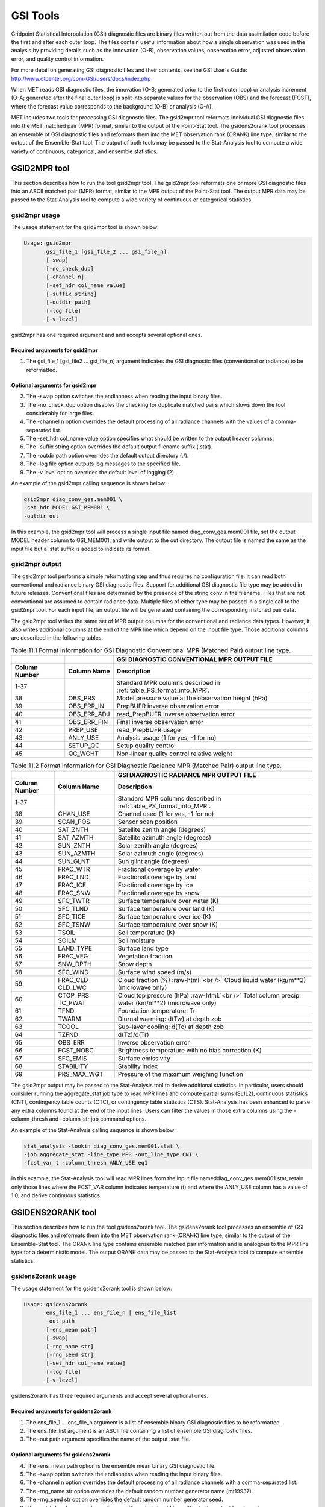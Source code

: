 .. _gsi_tools:

GSI Tools
=========

Gridpoint Statistical Interpolation (GSI) diagnostic files are binary files written out from the data assimilation code before the first and after each outer loop. The files contain useful information about how a single observation was used in the analysis by providing details such as the innovation (O-B), observation values, observation error, adjusted observation error, and quality control information.

For more detail on generating GSI diagnostic files and their contents, see the GSI User's Guide: http://www.dtcenter.org/com-GSI/users/docs/index.php

When MET reads GSI diagnostic files, the innovation (O-B; generated prior to the first outer loop) or analysis increment (O-A; generated after the final outer loop) is split into separate values for the observation (OBS) and the forecast (FCST), where the forecast value corresponds to the background (O-B) or analysis (O-A).

MET includes two tools for processing GSI diagnostic files. The gsid2mpr tool reformats individual GSI diagnostic files into the MET matched pair (MPR) format, similar to the output of the Point-Stat tool. The gsidens2orank tool processes an ensemble of GSI diagnostic files and reformats them into the MET observation rank (ORANK) line type, similar to the output of the Ensemble-Stat tool. The output of both tools may be passed to the Stat-Analysis tool to compute a wide variety of continuous, categorical, and ensemble statistics.

GSID2MPR tool
_____________

This section describes how to run the tool gsid2mpr tool. The gsid2mpr tool reformats one or more GSI diagnostic files into an ASCII matched pair (MPR) format, similar to the MPR output of the Point-Stat tool. The output MPR data may be passed to the Stat-Analysis tool to compute a wide variety of continuous or categorical statistics.

gsid2mpr usage
~~~~~~~~~~~~~~

The usage statement for the gsid2mpr tool is shown below:

.. code-block:: none
		
  Usage: gsid2mpr
         gsi_file_1 [gsi_file_2 ... gsi_file_n]
         [-swap]
         [-no_check_dup]
         [-channel n]
         [-set_hdr col_name value]
         [-suffix string]
         [-outdir path]
         [-log file]
         [-v level]

gsid2mpr has one required argument and and accepts several optional ones.

Required arguments for gsid2mpr
^^^^^^^^^^^^^^^^^^^^^^^^^^^^^^^

1. The gsi_file_1 [gsi_file2 ... gsi_file_n] argument indicates the GSI diagnostic files (conventional or radiance) to be reformatted.
   
Optional arguments for gsid2mpr
^^^^^^^^^^^^^^^^^^^^^^^^^^^^^^^

2. The -swap option switches the endianness when reading the input binary files.

3. The -no_check_dup option disables the checking for duplicate matched pairs which slows down the tool considerably for large files.

4. The -channel n option overrides the default processing of all radiance channels with the values of a comma-separated list.

5. The -set_hdr col_name value option specifies what should be written to the output header columns.

6. The -suffix string option overrides the default output filename suffix (.stat).

7. The -outdir path option overrides the default output directory (./).

8. The -log file option outputs log messages to the specified file.

9. The -v level option overrides the default level of logging (2).

An example of the gsid2mpr calling sequence is shown below:

.. code-block:: none
		
  gsid2mpr diag_conv_ges.mem001 \
  -set_hdr MODEL GSI_MEM001 \
  -outdir out

In this example, the gsid2mpr tool will process a single input file named diag_conv_ges.mem001 file, set the output MODEL header column to GSI_MEM001, and write output to the out directory. The output file is named the same as the input file but a .stat suffix is added to indicate its format.

gsid2mpr output
~~~~~~~~~~~~~~~

The gsid2mpr tool performs a simple reformatting step and thus requires no configuration file. It can read both conventional and radiance binary GSI diagnostic files. Support for additional GSI diagnostic file type may be added in future releases. Conventional files are determined by the presence of the string conv in the filename. Files that are not conventional are assumed to contain radiance data. Multiple files of either type may be passed in a single call to the gsid2mpr tool. For each input file, an output file will be generated containing the corresponding matched pair data.

The gsid2mpr tool writes the same set of MPR output columns for the conventional and radiance data types. However, it also writes additional columns at the end of the MPR line which depend on the input file type. Those additional columns are described in the following tables.


.. list-table:: Table 11.1  Format information for GSI Diagnostic Conventional MPR (Matched Pair) output line type.
  :widths: auto
  :header-rows: 2

  * -  
    - 
    - GSI DIAGNOSTIC CONVENTIONAL MPR OUTPUT FILE
  * - Column Number
    - Column Name
    - Description
  * - 1-37
    - 
    - Standard MPR columns described in :ref:`table_PS_format_info_MPR`.
  * - 38
    - OBS_PRS
    - Model pressure value at the observation height (hPa)
  * - 39
    - OBS_ERR_IN
    - PrepBUFR inverse observation error
  * - 40
    - OBS_ERR_ADJ
    - read_PrepBUFR inverse observation error
  * - 41
    - OBS_ERR_FIN
    - Final inverse observation error
  * - 42
    - PREP_USE
    - read_PrepBUFR usage
  * - 43
    - ANLY_USE
    - Analysis usage (1 for yes, -1 for no)
  * - 44
    - SETUP_QC
    - Setup quality control
  * - 45
    - QC_WGHT
    - Non-linear quality control relative weight


.. role:: raw-html(raw)
    :format: html

.. list-table:: Table 11.2 Format information for GSI Diagnostic Radiance MPR (Matched Pair) output line type.
  :widths: auto
  :header-rows: 2

  * - 
    - 
    - GSI DIAGNOSTIC RADIANCE MPR OUTPUT FILE
  * - Column Number
    - Column Name
    - Description
  * - 1-37
    -  
    - Standard MPR columns described in :ref:`table_PS_format_info_MPR`.
  * - 38
    - CHAN_USE
    - Channel used (1 for yes, -1 for no)
  * - 39
    - SCAN_POS
    - Sensor scan position
  * - 40
    - SAT_ZNTH
    - Satellite zenith angle (degrees)
  * - 41
    - SAT_AZMTH
    - Satellite azimuth angle (degrees)
  * - 42
    - SUN_ZNTH
    - Solar zenith angle (degrees)
  * - 43
    - SUN_AZMTH
    - Solar azimuth angle (degrees)
  * - 44
    - SUN_GLNT
    - Sun glint angle (degrees)
  * - 45
    - FRAC_WTR
    - Fractional coverage by water
  * - 46
    - FRAC_LND
    - Fractional coverage by land
  * - 47
    - FRAC_ICE
    - Fractional coverage by ice
  * - 48
    - FRAC_SNW
    - Fractional coverage by snow
  * - 49
    - SFC_TWTR
    - Surface temperature over water (K)
  * - 50
    - SFC_TLND
    - Surface temperature over land (K)
  * - 51
    - SFC_TICE
    - Surface temperature over ice (K)
  * - 52
    - SFC_TSNW
    - Surface temperature over snow (K)
  * - 53
    - TSOIL
    - Soil temperature (K)
  * - 54
    - SOILM
    - Soil moisture
  * - 55
    - LAND_TYPE
    - Surface land type
  * - 56
    - FRAC_VEG
    - Vegetation fraction
  * - 57
    - SNW_DPTH
    - Snow depth
  * - 58
    - SFC_WIND
    - Surface wind speed (m/s)
  * - 59
    - FRAC_CLD  CLD_LWC
    - Cloud fraction (%) :raw-html:`<br />`  Cloud liquid water (kg/m**2) (microwave only)
  * - 60
    - CTOP_PRS   TC_PWAT
    - Cloud top pressure (hPa) :raw-html:`<br />`  Total column precip. water (km/m**2) (microwave only)
  * - 61
    - TFND
    - Foundation temperature: Tr
  * - 62
    - TWARM
    - Diurnal warming: d(Tw) at depth zob
  * - 63
    - TCOOL
    - Sub-layer cooling: d(Tc) at depth zob
  * - 64
    - TZFND
    - d(Tz)/d(Tr)
  * - 65
    - OBS_ERR
    - Inverse observation error
  * - 66
    - FCST_NOBC
    - Brightness temperature with no bias correction (K)
  * - 67
    - SFC_EMIS
    - Surface emissivity
  * - 68
    - STABILITY
    - Stability index
  * - 69
    - PRS_MAX_WGT
    - Pressure of the maximum weighing function

The gsid2mpr output may be passed to the Stat-Analysis tool to derive additional statistics. In particular, users should consider running the aggregate_stat job type to read MPR lines and compute partial sums (SL1L2), continuous statistics (CNT), contingency table counts (CTC), or contingency table statistics (CTS). Stat-Analysis has been enhanced to parse any extra columns found at the end of the input lines. Users can filter the values in those extra columns using the -column_thresh and -column_str job command options.

An example of the Stat-Analysis calling sequence is shown below:

.. code-block:: none

  stat_analysis -lookin diag_conv_ges.mem001.stat \
  -job aggregate_stat -line_type MPR -out_line_type CNT \
  -fcst_var t -column_thresh ANLY_USE eq1

In this example, the Stat-Analysis tool will read MPR lines from the input file nameddiag_conv_ges.mem001.stat, retain only those lines where the FCST_VAR column indicates temperature (t) and where the ANLY_USE column has a value of 1.0, and derive continuous statistics.

GSIDENS2ORANK tool
__________________

This section describes how to run the tool gsidens2orank tool. The gsidens2orank tool processes an ensemble of GSI diagnostic files and reformats them into the MET observation rank (ORANK) line type, similar to the output of the Ensemble-Stat tool. The ORANK line type contains ensemble matched pair information and is analogous to the MPR line type for a deterministic model. The output ORANK data may be passed to the Stat-Analysis tool to compute ensemble statistics.

gsidens2orank usage
~~~~~~~~~~~~~~~~~~~

The usage statement for the gsidens2orank tool is shown below:

.. code-block:: none
		
  Usage: gsidens2orank
         ens_file_1 ... ens_file_n | ens_file_list
         -out path
         [-ens_mean path]
         [-swap]
         [-rng_name str]
         [-rng_seed str]
         [-set_hdr col_name value]
         [-log file]
         [-v level]

gsidens2orank has three required arguments and accept several optional ones.

Required arguments for gsidens2orank
^^^^^^^^^^^^^^^^^^^^^^^^^^^^^^^^^^^^

1. The ens_file_1 ... ens_file_n argument is a list of ensemble binary GSI diagnostic files to be reformatted.

2. The ens_file_list argument is an ASCII file containing a list of ensemble GSI diagnostic files.

3. The -out path argument specifies the name of the output .stat file.

Optional arguments for gsidens2orank
^^^^^^^^^^^^^^^^^^^^^^^^^^^^^^^^^^^^

4. The -ens_mean path option is the ensemble mean binary GSI diagnostic file.

5. The -swap option switches the endianness when reading the input binary files.

6. The -channel n option overrides the default processing of all radiance channels with a comma-separated list.

7. The -rng_name str option overrides the default random number generator name (mt19937).

8. The -rng_seed str option overrides the default random number generator seed.

9. The -set_hdr col_name value option specifies what should be written to the output header columns.

10. The -log file option outputs log messages to the specified file.

11. The -v level option overrides the default level of logging (2).

An example of the gsidens2orank calling sequence is shown below:

.. code-block:: none

  gsidens2orank diag_conv_ges.mem* \
  -ens_mean diag_conv_ges.ensmean \
  -out diag_conv_ges_ens_mean_orank.txt

In this example, the gsidens2orank tool will process all of the ensemble members whose file name matches diag_conv_ges.mem*, write output to the file named diag_conv_ges_ens_mean_orank.txt, and populate the output ENS_MEAN column with the values found in the diag_conv_ges.ensmean file rather than computing the ensemble mean values from the ensemble members on the fly.

gsidens2orank output
~~~~~~~~~~~~~~~~~~~~

The gsidens2orank tool performs a simple reformatting step and thus requires no configuration file. The multiple files passed to it are interpreted as members of the same ensemble. Therefore, each call to the tool processes exactly one ensemble. All input ensemble GSI diagnostic files must be of the same type. Mixing conventional and radiance files together will result in a runtime error. The gsidens2orank tool processes each ensemble member and keeps track of the observations it encounters. It constructs a list of the ensemble values corresponding to each observation and writes an output ORANK line listing the observation value, its rank, and all the ensemble values. The random number generator is used by the gsidens2orank tool to randomly assign a rank value in the case of ties.

The gsid2mpr tool writes the same set of ORANK output columns for the conventional and radiance data types. However, it also writes additional columns at the end of the ORANK line which depend on the input file type. The extra columns are limited to quantities which remain constant over all the ensemble members and are therefore largely a subset of the extra columns written by the gsid2mpr tool. Those additional columns are described in the following tables.

.. list-table:: Table 11.3 Format information for GSI Diagnostic Conventional ORANK (Observation Rank) output line type.
  :widths: auto
  :header-rows: 2

  * - 
    - 
    - GSI DIAGNOSTIC CONVENTIONAL ORANK OUTPUT FILE
  * - Column Number
    - Column Name
    - Description
  * - 1-?
    -  
    - Standard ORANK columns described in :ref:`table_ES_header_info_es_out_ORANK`.
  * - Last-2
    - N_USE
    - Number of members with ANLY_USE = 1
  * - Last-1
    - PREP_USE
    - read_PrepBUFR usage
  * - Last
    - SETUP_QC
    - Setup quality control


.. list-table:: Table 11.4 Format information for GSI Diagnostic Radiance ORANK (Observation Rank) output line type.
  :widths: auto
  :header-rows: 2

  * - 
    - 
    - GSI DIAGNOSTIC RADIANCE ORANK OUTPUT FILE
  * - Column Number
    - Column Name
    - Description
  * - 1-?
    -  
    - Standard ORANK columns described in :ref:`table_ES_header_info_es_out_ORANK`.
  * - Last-24
    - N_USE
    - Number of members with OBS_QC = 0
  * - Last-23
    - CHAN_USE
    - Channel used (1 for yes, -1 for no)
  * - Last-22
    - SCAN_POS
    - Sensor scan position
  * - Last-21
    - SAT_ZNTH
    - Satellite zenith angle (degrees)
  * - Last-20
    - SAT_AZMTH
    - Satellite azimuth angle (degrees)
  * - Last-19
    - SUN_ZNTH
    - Solar zenith angle (degrees)
  * - Last-18
    - SUN_AZMTH
    - Solar azimuth angle (degrees)
  * - Last-17
    - SUN_GLNT
    - Sun glint angle (degrees)
  * - Last-16
    - FRAC_WTR
    - Fractional coverage by water
  * - Last-15
    - FRAC_LND
    - Fractional coverage by land
  * - Last-14
    - FRAC_ICE
    - Fractional coverage by ice
  * - Last-13
    - FRAC_SNW
    - Fractional coverage by snow
  * - Last-12
    - SFC_TWTR
    - Surface temperature over water (K)
  * - Last-11
    - SFC_TLND
    - Surface temperature over land (K)
  * - Last-10
    - SFC_TICE
    - Surface temperature over ice (K)
  * - Last-9
    - SFC_TSNW
    - Surface temperature over snow (K)
  * - Last-8
    - TSOIL
    - Soil temperature (K)
  * - Last-7
    - SOILM
    - Soil moisture
  * - Last-6
    - LAND_TYPE
    - Surface land type
  * - Last-5
    - FRAC_VEG
    - Vegetation fraction
  * - Last-4
    - SNW_DPTH
    - Snow depth
  * - Last-3
    - TFND
    - Foundation temperature: Tr
  * - Last-2
    - TWARM
    - Diurnal warming: d(Tw) at depth zob
  * - Last-1
    - TCOOL
    - Sub-layer cooling: d(Tc) at depth zob
  * - Last
    - TZFND
    - d(Tz)/d(Tr)

The gsidens2orank output may be passed to the Stat-Analysis tool to derive additional statistics. In particular, users should consider running the aggregate_stat job type to read ORANK lines and ranked histograms (RHIST), probability integral transform histograms (PHIST), and spread-skill variance output (SSVAR). Stat-Analysis has been enhanced to parse any extra columns found at the end of the input lines. Users can filter the values in those extra columns using the -column_thresh and -column_str job command options.

An example of the Stat-Analysis calling sequence is shown below:

.. code-block:: none

  stat_analysis -lookin diag_conv_ges_ens_mean_orank.txt \
  -job aggregate_stat -line_type ORANK -out_line_type RHIST \
  -by fcst_var -column_thresh N_USE eq20

In this example, the Stat-Analysis tool will read ORANK lines fromdiag_conv_ges_ens_mean_orank.txt, retain only those lines where the N_USE column indicates that all 20 ensemble members were used, and write ranked histogram (RHIST) output lines for each unique value of encountered in the FCST_VAR column.
